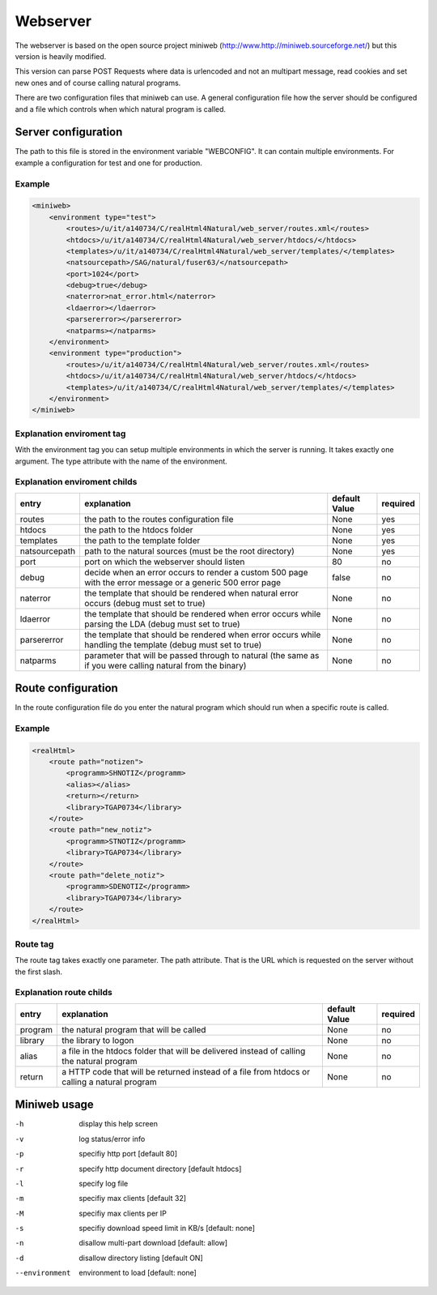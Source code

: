 Webserver
=========

The webserver is based on the open source project miniweb (http://www.http://miniweb.sourceforge.net/) but this version is heavily modified.

This version can parse POST Requests where data is urlencoded and not an multipart message, read cookies and set new ones and of course calling natural programs.

There are two configuration files that miniweb can use. A general configuration file how the server should be configured and a file which controls when which natural program is called.

Server configuration
^^^^^^^^^^^^^^^^^^^^^
The path to this file is stored in the environment variable "WEBCONFIG". It can contain multiple environments. For example a configuration for test and one for production.

Example
-------

.. code-block:: xml

   <miniweb>
       <environment type="test">
           <routes>/u/it/a140734/C/realHtml4Natural/web_server/routes.xml</routes>
           <htdocs>/u/it/a140734/C/realHtml4Natural/web_server/htdocs/</htdocs>
           <templates>/u/it/a140734/C/realHtml4Natural/web_server/templates/</templates>
           <natsourcepath>/SAG/natural/fuser63/</natsourcepath>
           <port>1024</port>
           <debug>true</debug>
           <naterror>nat_error.html</naterror>
           <ldaerror></ldaerror>
           <parsererror></parsererror>
           <natparms></natparms>
       </environment>
       <environment type="production">
           <routes>/u/it/a140734/C/realHtml4Natural/web_server/routes.xml</routes>
           <htdocs>/u/it/a140734/C/realHtml4Natural/web_server/htdocs/</htdocs>
           <templates>/u/it/a140734/C/realHtml4Natural/web_server/templates/</templates>
       </environment>
   </miniweb>

Explanation enviroment tag
--------------------------
With the environment tag you can setup multiple environments in which the server is running. It takes exactly one argument. The type attribute with the name of the environment.

Explanation enviroment childs
-----------------------------
+---------------+-------------------------------------------------------------------------------------------------------------+----------------+----------+
| entry         | explanation                                                                                                 | default Value  | required |
+===============+=============================================================================================================+================+==========+
| routes        | the path to the routes configuration file                                                                   | None           | yes      |
+---------------+-------------------------------------------------------------------------------------------------------------+----------------+----------+
| htdocs        | the path to the htdocs folder                                                                               | None           | yes      |
+---------------+-------------------------------------------------------------------------------------------------------------+----------------+----------+
| templates     | the path to the template folder                                                                             | None           | yes      |
+---------------+-------------------------------------------------------------------------------------------------------------+----------------+----------+
| natsourcepath | path to the natural sources (must be the root directory)                                                    | None           | yes      |
+---------------+-------------------------------------------------------------------------------------------------------------+----------------+----------+
| port          | port on which the webserver should listen                                                                   | 80             | no       |
+---------------+-------------------------------------------------------------------------------------------------------------+----------------+----------+
| debug         | decide when an error occurs to render a custom 500 page with the error message or a generic 500 error page  | false          | no       |
+---------------+-------------------------------------------------------------------------------------------------------------+----------------+----------+
| naterror      | the template that should be rendered when natural error occurs (debug must set to true)                     | None           | no       |
+---------------+-------------------------------------------------------------------------------------------------------------+----------------+----------+
| ldaerror      | the template that should be rendered when error occurs while parsing the LDA (debug must set to true)       | None           | no       |
+---------------+-------------------------------------------------------------------------------------------------------------+----------------+----------+
| parsererror   | the template that should be rendered when error occurs while handling the template (debug must set to true) | None           | no       |
+---------------+-------------------------------------------------------------------------------------------------------------+----------------+----------+
| natparms      | parameter that will be passed through to natural (the same as if you were calling natural from the binary)  | None           | no       |
+---------------+-------------------------------------------------------------------------------------------------------------+----------------+----------+

Route configuration
^^^^^^^^^^^^^^^^^^^^
In the route configuration file do you enter the natural program which should run when a specific route is called.

Example
-------

.. code-block:: xml

    <realHtml>
        <route path="notizen">
            <programm>SHNOTIZ</programm>
            <alias></alias>
            <return></return>
            <library>TGAP0734</library>
        </route>
        <route path="new_notiz">
            <programm>STNOTIZ</programm>
            <library>TGAP0734</library>
        </route>
        <route path="delete_notiz">
            <programm>SDENOTIZ</programm>
            <library>TGAP0734</library>
        </route>
    </realHtml>


Route tag
---------

The route tag takes exactly one parameter. The path attribute. That is the URL which is requested on the server without the first slash.

Explanation route childs
------------------------

+----------+----------------------------------------------------------------------------------------------+----------------+----------+
| entry    | explanation                                                                                  | default Value  | required |
+==========+==============================================================================================+================+==========+
| program  | the natural program that will be called                                                      | None           | no       |
+----------+----------------------------------------------------------------------------------------------+----------------+----------+
| library  | the library to logon                                                                         | None           | no       |
+----------+----------------------------------------------------------------------------------------------+----------------+----------+
| alias    | a file in the htdocs folder that will be delivered instead of calling the natural program    | None           | no       |
+----------+----------------------------------------------------------------------------------------------+----------------+----------+
| return   | a HTTP code that will be returned instead of a file from htdocs or calling a natural program | None           | no       |
+----------+----------------------------------------------------------------------------------------------+----------------+----------+


Miniweb usage
^^^^^^^^^^^^^^
-h  display this help screen
-v  log status/error info
-p  specifiy http port [default 80]
-r  specify http document directory [default htdocs]
-l  specify log file
-m  specifiy max clients [default 32]
-M  specifiy max clients per IP
-s  specifiy download speed limit in KB/s [default: none]
-n  disallow multi-part download [default: allow]
-d  disallow directory listing [default ON]
--environment    environment to load [default: none]

